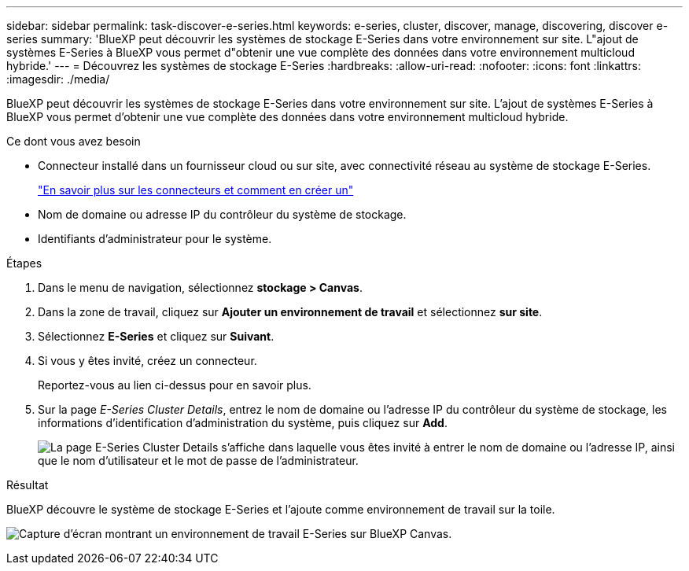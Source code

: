 ---
sidebar: sidebar 
permalink: task-discover-e-series.html 
keywords: e-series, cluster, discover, manage, discovering, discover e-series 
summary: 'BlueXP peut découvrir les systèmes de stockage E-Series dans votre environnement sur site. L"ajout de systèmes E-Series à BlueXP vous permet d"obtenir une vue complète des données dans votre environnement multicloud hybride.' 
---
= Découvrez les systèmes de stockage E-Series
:hardbreaks:
:allow-uri-read: 
:nofooter: 
:icons: font
:linkattrs: 
:imagesdir: ./media/


BlueXP peut découvrir les systèmes de stockage E-Series dans votre environnement sur site. L'ajout de systèmes E-Series à BlueXP vous permet d'obtenir une vue complète des données dans votre environnement multicloud hybride.

.Ce dont vous avez besoin
* Connecteur installé dans un fournisseur cloud ou sur site, avec connectivité réseau au système de stockage E-Series.
+
https://docs.netapp.com/us-en/cloud-manager-setup-admin/concept-connectors.html["En savoir plus sur les connecteurs et comment en créer un"^]

* Nom de domaine ou adresse IP du contrôleur du système de stockage.
* Identifiants d'administrateur pour le système.


.Étapes
. Dans le menu de navigation, sélectionnez *stockage > Canvas*.
. Dans la zone de travail, cliquez sur *Ajouter un environnement de travail* et sélectionnez *sur site*.
. Sélectionnez *E-Series* et cliquez sur *Suivant*.
. Si vous y êtes invité, créez un connecteur.
+
Reportez-vous au lien ci-dessus pour en savoir plus.

. Sur la page _E-Series Cluster Details_, entrez le nom de domaine ou l'adresse IP du contrôleur du système de stockage, les informations d'identification d'administration du système, puis cliquez sur *Add*.
+
image:screenshot-cluster-details.png["La page E-Series Cluster Details s'affiche dans laquelle vous êtes invité à entrer le nom de domaine ou l'adresse IP, ainsi que le nom d'utilisateur et le mot de passe de l'administrateur."]



.Résultat
BlueXP découvre le système de stockage E-Series et l'ajoute comme environnement de travail sur la toile.

image:screenshot-canvas.png["Capture d'écran montrant un environnement de travail E-Series sur BlueXP Canvas."]
